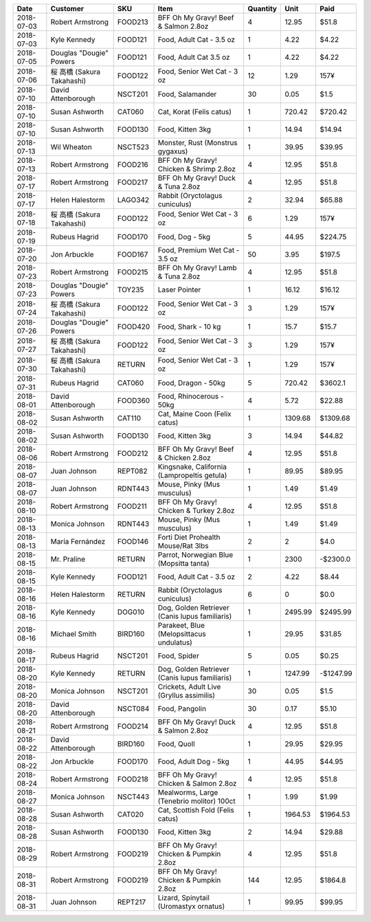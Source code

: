 ==========  ==========================  =======  ==============================================  ==========  =======  =========
Date        Customer                    SKU      Item                                              Quantity     Unit  Paid
==========  ==========================  =======  ==============================================  ==========  =======  =========
2018-07-03  Robert Armstrong            FOOD213  BFF Oh My Gravy! Beef & Salmon 2.8oz                     4    12.95  $51.8
2018-07-03  Kyle Kennedy                FOOD121  Food, Adult Cat - 3.5 oz                                 1     4.22  $4.22
2018-07-05  Douglas "Dougie" Powers     FOOD121  Food, Adult Cat 3.5 oz                                   1     4.22  $4.22
2018-07-06  桜 高橋 (Sakura Takahashi)  FOOD122  Food, Senior Wet Cat - 3 oz                             12     1.29  157¥
2018-07-10  David Attenborough          NSCT201  Food, Salamander                                        30     0.05  $1.5
2018-07-10  Susan Ashworth              CAT060   Cat, Korat (Felis catus)                                 1   720.42  $720.42
2018-07-10  Susan Ashworth              FOOD130  Food, Kitten 3kg                                         1    14.94  $14.94
2018-07-13  Wil Wheaton                 NSCT523  Monster, Rust (Monstrus gygaxus)                         1    39.95  $39.95
2018-07-13  Robert Armstrong            FOOD216  BFF Oh My Gravy! Chicken & Shrimp 2.8oz                  4    12.95  $51.8
2018-07-17  Robert Armstrong            FOOD217  BFF Oh My Gravy! Duck & Tuna 2.8oz                       4    12.95  $51.8
2018-07-17  Helen Halestorm             LAGO342  Rabbit (Oryctolagus cuniculus)                           2    32.94  $65.88
2018-07-18  桜 高橋 (Sakura Takahashi)  FOOD122  Food, Senior Wet Cat - 3 oz                              6     1.29  157¥
2018-07-19  Rubeus Hagrid               FOOD170  Food, Dog - 5kg                                          5    44.95  $224.75
2018-07-20  Jon Arbuckle                FOOD167  Food, Premium Wet Cat - 3.5 oz                          50     3.95  $197.5
2018-07-23  Robert Armstrong            FOOD215  BFF Oh My Gravy! Lamb & Tuna 2.8oz                       4    12.95  $51.8
2018-07-23  Douglas "Dougie" Powers     TOY235   Laser Pointer                                            1    16.12  $16.12
2018-07-24  桜 高橋 (Sakura Takahashi)  FOOD122  Food, Senior Wet Cat - 3 oz                              3     1.29  157¥
2018-07-26  Douglas "Dougie" Powers     FOOD420  Food, Shark - 10 kg                                      1    15.7   $15.7
2018-07-27  桜 高橋 (Sakura Takahashi)  FOOD122  Food, Senior Wet Cat - 3 oz                              3     1.29  157¥
2018-07-30  桜 高橋 (Sakura Takahashi)  RETURN   Food, Senior Wet Cat - 3 oz                              1     1.29  157¥
2018-07-31  Rubeus Hagrid               CAT060   Food, Dragon - 50kg                                      5   720.42  $3602.1
2018-08-01  David Attenborough          FOOD360  Food, Rhinocerous - 50kg                                 4     5.72  $22.88
2018-08-02  Susan Ashworth              CAT110   Cat, Maine Coon (Felix catus)                            1  1309.68  $1309.68
2018-08-02  Susan Ashworth              FOOD130  Food, Kitten 3kg                                         3    14.94  $44.82
2018-08-06  Robert Armstrong            FOOD212  BFF Oh My Gravy! Beef & Chicken 2.8oz                    4    12.95  $51.8
2018-08-07  Juan Johnson                REPT082  Kingsnake, California (Lampropeltis getula)              1    89.95  $89.95
2018-08-07  Juan Johnson                RDNT443  Mouse, Pinky (Mus musculus)                              1     1.49  $1.49
2018-08-10  Robert Armstrong            FOOD211  BFF Oh My Gravy! Chicken & Turkey 2.8oz                  4    12.95  $51.8
2018-08-13  Monica Johnson              RDNT443  Mouse, Pinky (Mus musculus)                              1     1.49  $1.49
2018-08-13  María Fernández             FOOD146  Forti Diet Prohealth Mouse/Rat 3lbs                      2     2     $4.0
2018-08-15  Mr. Praline                 RETURN   Parrot, Norwegian Blue (Mopsitta tanta)                  1  2300     -$2300.0
2018-08-15  Kyle Kennedy                FOOD121  Food, Adult Cat - 3.5 oz                                 2     4.22  $8.44
2018-08-16  Helen Halestorm             RETURN   Rabbit (Oryctolagus cuniculus)                           6     0     $0.0
2018-08-16  Kyle Kennedy                DOG010   Dog, Golden Retriever (Canis lupus familiaris)           1  2495.99  $2495.99
2018-08-16  Michael Smith               BIRD160  Parakeet, Blue (Melopsittacus undulatus)                 1    29.95  $31.85
2018-08-17  Rubeus Hagrid               NSCT201  Food, Spider                                             5     0.05  $0.25
2018-08-20  Kyle Kennedy                RETURN   Dog, Golden Retriever (Canis lupus familiaris)           1  1247.99  -$1247.99
2018-08-20  Monica Johnson              NSCT201  Crickets, Adult Live (Gryllus assimilis)                30     0.05  $1.5
2018-08-20  David Attenborough          NSCT084  Food, Pangolin                                          30     0.17  $5.10
2018-08-21  Robert Armstrong            FOOD214  BFF Oh My Gravy! Duck & Salmon 2.8oz                     4    12.95  $51.8
2018-08-22  David Attenborough          BIRD160  Food, Quoll                                              1    29.95  $29.95
2018-08-22  Jon Arbuckle                FOOD170  Food, Adult Dog - 5kg                                    1    44.95  $44.95
2018-08-24  Robert Armstrong            FOOD218  BFF Oh My Gravy! Chicken & Salmon 2.8oz                  4    12.95  $51.8
2018-08-27  Monica Johnson              NSCT443  Mealworms, Large (Tenebrio molitor) 100ct                1     1.99  $1.99
2018-08-28  Susan Ashworth              CAT020   Cat, Scottish Fold (Felis catus)                         1  1964.53  $1964.53
2018-08-28  Susan Ashworth              FOOD130  Food, Kitten 3kg                                         2    14.94  $29.88
2018-08-29  Robert Armstrong            FOOD219  BFF Oh My Gravy! Chicken & Pumpkin 2.8oz                 4    12.95  $51.8
2018-08-31  Robert Armstrong            FOOD219  BFF Oh My Gravy! Chicken & Pumpkin 2.8oz               144    12.95  $1864.8
2018-08-31  Juan Johnson                REPT217  Lizard, Spinytail (Uromastyx ornatus)                    1    99.95  $99.95
==========  ==========================  =======  ==============================================  ==========  =======  =========